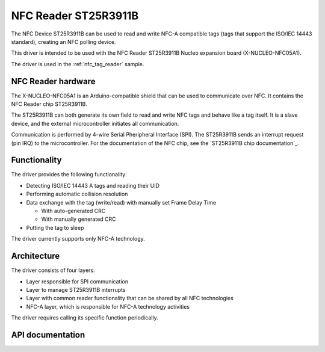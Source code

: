 .. _st25r3911b_nfc_readme:

NFC Reader ST25R3911B
#####################

The NFC Device ST25R3911B can be used to read and write NFC-A compatible tags (tags that support the ISO/IEC 14443 standard), creating an NFC polling device.

This driver is intended to be used with the NFC Reader ST25R3911B Nucleo expansion board (X-NUCLEO-NFC05A1).

The driver is used in the :ref:`nfc_tag_reader` sample.

NFC Reader hardware
*******************

The X-NUCLEO-NFC05A1 is an Arduino-compatible shield that can be used to communicate over NFC.
It contains the NFC Reader chip ST25R3911B.

The ST25R3911B can both generate its own field to read and write NFC tags and behave like a tag itself.
It is a slave device, and the external microcontroller initiates all communication.

Communication is performed by 4-wire Serial Pheripheral Interface (SPI).
The ST25R3911B sends an interrupt request (pin IRQ) to the microcontroller.
For the documentation of the NFC chip, see the `ST25R3911B chip documentation`_.

Functionality
*************

The driver provides the following functionality:

* Detecting ISO/IEC 14443 A tags and reading their UID
* Performing automatic collision resolution
* Data exchange with the tag (write/read) with manually set Frame Delay Time

  * With auto-generated CRC
  * With manually generated CRC

* Putting the tag to sleep

The driver currently supports only NFC-A technology.

Architecture
************

The driver consists of four layers:

* Layer responsible for SPI communication
* Layer to manage ST25R3911B interrupts
* Layer with common reader functionality that can be shared by all NFC technologies
* NFC-A layer, which is responsible for NFC-A technology activities

The driver requires calling its specific function periodically.

API documentation
*****************

.. doxygengroup:: st25r3911b_nfca
   :project: nrf
   :members:
